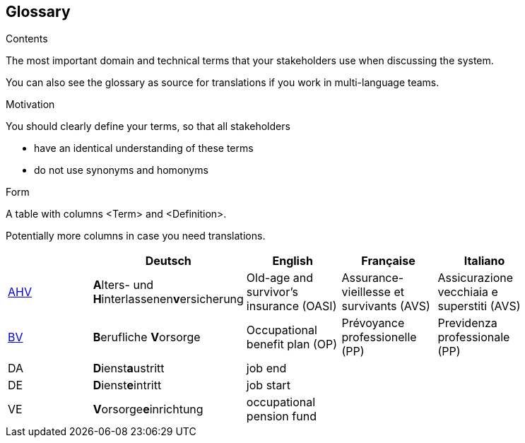 [[section-glossary]]
== Glossary



[role="arc42help"]
****
.Contents
The most important domain and technical terms that your stakeholders use when discussing the system.

You can also see the glossary as source for translations if you work in multi-language teams.

.Motivation
You should clearly define your terms, so that all stakeholders

* have an identical understanding of these terms
* do not use synonyms and homonyms

.Form
A table with columns <Term> and <Definition>.

Potentially more columns in case you need translations.

****

[options="header"]
|===
|     | Deutsch                     | English                   | Française | Italiano |
| https://www.ahv-iv.ch/de/Sozialversicherungen/Alters-und-Hinterlassenenversicherung-AHV/Allgemeines#qa-729[AHV] | **A**lters- und **H**interlassenen**v**ersicherung | Old-age and survivor's insurance (OASI) | Assurance-vieillesse et survivants (AVS) | Assicurazione vecchiaia e superstiti (AVS) |
| https://www.ahv-iv.ch/de/Sozialversicherungen/Berufliche-Vorsorge-BV[BV] | **B**erufliche **V**orsorge | Occupational benefit plan (OP)   | Prévoyance professionelle (PP) | Previdenza professionale (PP) |
| DA  | **D**ienst**a**ustritt      | job end                   |           |          |
| DE  | **D**ienst**e**intritt      | job start                 |           |          |
| VE  | **V**orsorge**e**inrichtung | occupational pension fund |           |          |
|===
